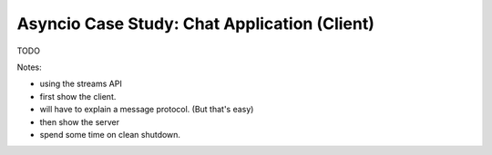 Asyncio Case Study: Chat Application (Client)
=============================================

TODO

Notes:

- using the streams API
- first show the client.
- will have to explain a message protocol. (But that's easy)
- then show the server
- spend some time on clean shutdown.
